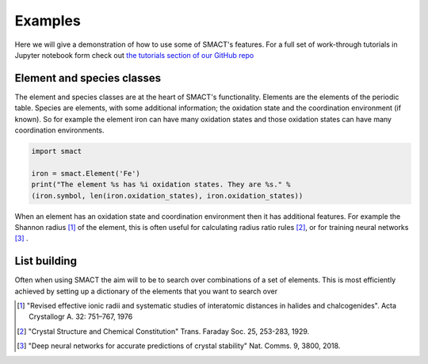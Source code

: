
Examples
========

Here we will give a demonstration of how to use some of SMACT's features. For a full set of 
work-through tutorials in Jupyter notebook form check out `the tutorials section of our GitHub
repo <https://github.com/WMD-group/SMACT/tree/master/examples>`_

===========================
Element and species classes
===========================

The element and species classes are at the heart of SMACT's functionality. Elements are the
elements of the periodic table. Species are elements, with some additional information; the
oxidation state and the coordination environment (if known). So for example the element iron
can have many oxidation states and those oxidation states can have many coordination 
environments.

.. code:: python

    import smact

    iron = smact.Element('Fe')
    print("The element %s has %i oxidation states. They are %s." % 
    (iron.symbol, len(iron.oxidation_states), iron.oxidation_states))

When an element has an oxidation state and coordination environment then it has additional
features. For example the Shannon radius [1]_ of the element, this is often useful for calculating
radius ratio rules [2]_, or for training neural networks [3]_ .

=============
List building
=============

Often when using SMACT the aim will to be to search over combinations of a set of elements. This
is most efficiently achieved by setting up a dictionary of the elements that you want to search
over 

.. [1]  "Revised effective ionic radii and systematic studies of interatomic distances in halides and chalcogenides". 
         Acta Crystallogr A. 32: 751–767, 1976

.. [2]  "Crystal Structure and Chemical Constitution" Trans. Faraday Soc. 25, 253-283, 1929.

.. [3] "Deep neural networks for accurate predictions of crystal stability" Nat. Comms. 9, 3800, 2018.


